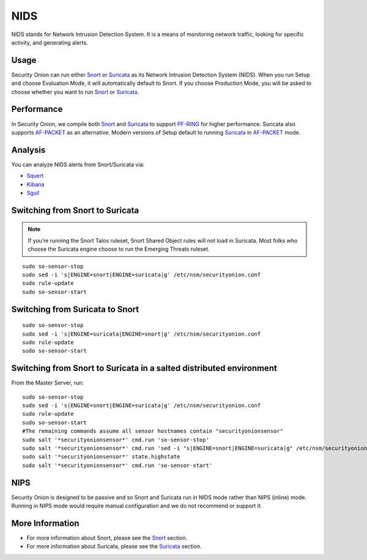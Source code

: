 NIDS
====

NIDS stands for Network Intrusion Detection System. It is a means of monitoring network traffic, looking for specific activity, and generating alerts.

Usage
-----

Security Onion can run either `<Snort>`__ or `<Suricata>`__ as its Network Intrusion Detection System (NIDS). When you run Setup and choose Evaluation Mode, it will automatically default to Snort. If you choose Production Mode, you will be asked to choose whether you want to run `<Snort>`__ or `<Suricata>`__.

Performance
-----------

In Security Onion, we compile both `<Snort>`__ and `<Suricata>`__ to support `<PF-RING>`__ for higher performance.  Suricata also supports `<AF-PACKET>`_ as an alternative.  Modern versions of Setup default to running `<Suricata>`_ in `<AF-PACKET>`_ mode.

Analysis
--------

You can analyze NIDS alerts from Snort/Suricata via:

-  `Squert <Squert>`__
-  `Kibana <Kibana>`__
-  `Sguil <Sguil>`__

Switching from Snort to Suricata
--------------------------------

.. note::

   If you’re running the Snort Talos ruleset, Snort Shared Object rules will not load in Suricata. Most folks who choose the Suricata engine choose to run the Emerging Threats ruleset.

::

   sudo so-sensor-stop
   sudo sed -i 's|ENGINE=snort|ENGINE=suricata|g' /etc/nsm/securityonion.conf
   sudo rule-update
   sudo so-sensor-start

Switching from Suricata to Snort
--------------------------------

::

   sudo so-sensor-stop
   sudo sed -i 's|ENGINE=suricata|ENGINE=snort|g' /etc/nsm/securityonion.conf
   sudo rule-update
   sudo so-sensor-start

Switching from Snort to Suricata in a salted distributed environment
--------------------------------------------------------------------
From the Master Server, run:
::

   sudo so-sensor-stop
   sudo sed -i 's|ENGINE=snort|ENGINE=suricata|g' /etc/nsm/securityonion.conf
   sudo rule-update
   sudo so-sensor-start
   #The remaining commands assume all sensor hostnames contain "securityonionsensor"
   sudo salt '*securityonionsensor*' cmd.run 'so-sensor-stop'
   sudo salt '*securityonionsensor*' cmd.run 'sed -i "s|ENGINE=snort|ENGINE=suricata|g" /etc/nsm/securityonion.conf'
   sudo salt '*securityonionsensor*' state.highstate
   sudo salt '*securityonionsensor*' cmd.run 'so-sensor-start'   

NIPS
----

Security Onion is designed to be passive and so Snort and Suricata run in NIDS mode rather than NIPS (inline) mode.  Running in NIPS mode would require manual configuration and we do not recommend or support it.

More Information
----------------

- For more information about Snort, please see the `<Snort>`__ section.

- For more information about Suricata, please see the `<Suricata>`__ section.
